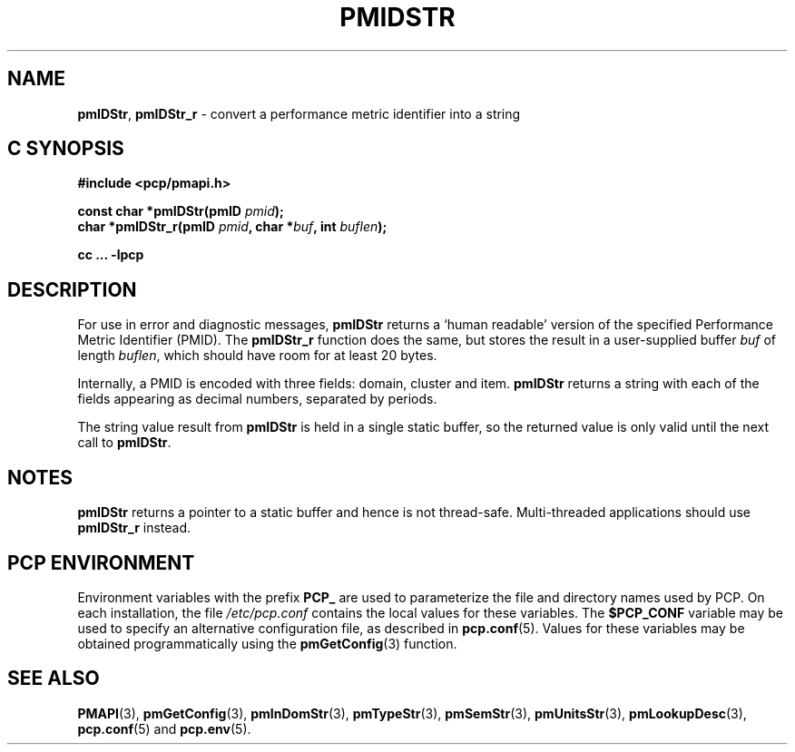 '\"macro stdmacro
.\"
.\" Copyright (c) 2000-2004 Silicon Graphics, Inc.  All Rights Reserved.
.\" 
.\" This program is free software; you can redistribute it and/or modify it
.\" under the terms of the GNU General Public License as published by the
.\" Free Software Foundation; either version 2 of the License, or (at your
.\" option) any later version.
.\" 
.\" This program is distributed in the hope that it will be useful, but
.\" WITHOUT ANY WARRANTY; without even the implied warranty of MERCHANTABILITY
.\" or FITNESS FOR A PARTICULAR PURPOSE.  See the GNU General Public License
.\" for more details.
.\" 
.\"
.TH PMIDSTR 3 "PCP" "Performance Co-Pilot"
.SH NAME
\f3pmIDStr\f1,
\f3pmIDStr_r\f1 \- convert a performance metric identifier into a string
.SH "C SYNOPSIS"
.ft 3
#include <pcp/pmapi.h>
.sp
const char *pmIDStr(pmID \fIpmid\fP);
.br
char *pmIDStr_r(pmID \fIpmid\fP, char *\fIbuf\fP, int \fIbuflen\fP);
.sp
cc ... \-lpcp
.ft 1
.SH DESCRIPTION
.de CW
.ie t \f(CW\\$1\f1\\$2
.el \fI\\$1\f1\\$2
..
For use in error and diagnostic messages,
.B pmIDStr
returns a `human readable' version of
the specified Performance Metric Identifier (PMID).
The
.B pmIDStr_r
function does the same, but stores the result in a user-supplied buffer
.I buf
of length
.IR buflen ,
which should have room for at least 20 bytes.
.PP
Internally, a PMID is
encoded with three fields: domain, cluster and item.
.B pmIDStr
returns a string with each of the fields
appearing as decimal numbers, separated by periods.
.PP
The string value result from
.B pmIDStr
is held in a single static buffer, so the returned value is
only valid until the next call to
.BR pmIDStr .
.SH NOTES
.B pmIDStr
returns a pointer to a static buffer and hence is not thread-safe.
Multi-threaded applications should use
.B pmIDStr_r
instead.
.SH "PCP ENVIRONMENT"
Environment variables with the prefix
.B PCP_
are used to parameterize the file and directory names
used by PCP.
On each installation, the file
.I /etc/pcp.conf
contains the local values for these variables.
The
.B $PCP_CONF
variable may be used to specify an alternative
configuration file,
as described in
.BR pcp.conf (5).
Values for these variables may be obtained programmatically
using the
.BR pmGetConfig (3)
function.
.SH SEE ALSO
.BR PMAPI (3),
.BR pmGetConfig (3),
.BR pmInDomStr (3),
.BR pmTypeStr (3),
.BR pmSemStr (3),
.BR pmUnitsStr (3),
.BR pmLookupDesc (3),
.BR pcp.conf (5)
and
.BR pcp.env (5).
